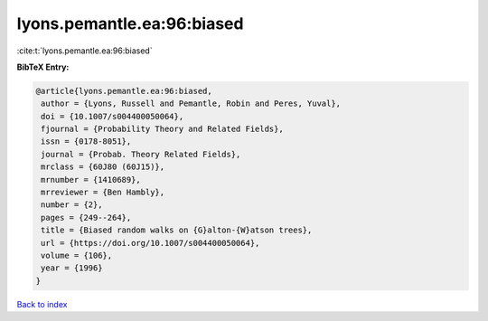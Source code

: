 lyons.pemantle.ea:96:biased
===========================

:cite:t:`lyons.pemantle.ea:96:biased`

**BibTeX Entry:**

.. code-block:: bibtex

   @article{lyons.pemantle.ea:96:biased,
    author = {Lyons, Russell and Pemantle, Robin and Peres, Yuval},
    doi = {10.1007/s004400050064},
    fjournal = {Probability Theory and Related Fields},
    issn = {0178-8051},
    journal = {Probab. Theory Related Fields},
    mrclass = {60J80 (60J15)},
    mrnumber = {1410689},
    mrreviewer = {Ben Hambly},
    number = {2},
    pages = {249--264},
    title = {Biased random walks on {G}alton-{W}atson trees},
    url = {https://doi.org/10.1007/s004400050064},
    volume = {106},
    year = {1996}
   }

`Back to index <../By-Cite-Keys.rst>`_
